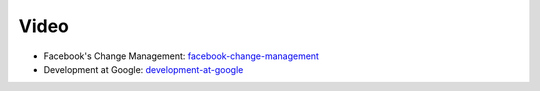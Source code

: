 =====
Video
=====

* Facebook's Change Management: facebook-change-management_
* Development at Google: development-at-google_

.. _facebook-change-management: https://www.facebook.com/video/video.php?v=10100259101684977&oid=9445547199
.. _development-at-google: http://www.infoq.com/presentations/Development-at-Google
